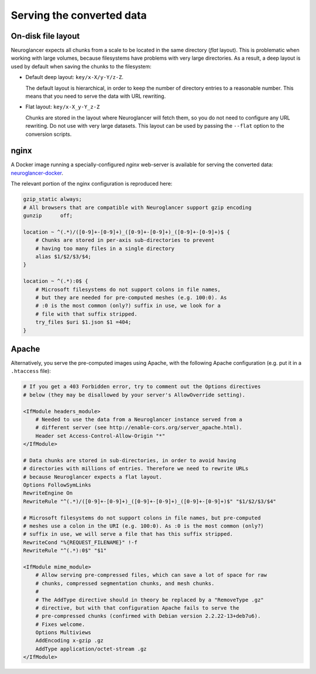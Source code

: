.. _serving-data:

Serving the converted data
==========================

.. _layouts:

On-disk file layout
-------------------

Neuroglancer expects all chunks from a scale to be located in the same
directory (*flat* layout). This is problematic when working with large volumes,
because filesystems have problems with very large directories. As a result, a
deep layout is used by default when saving the chunks to the filesystem:

- Default deep layout: ``key/x-X/y-Y/z-Z``.

  The default layout is hierarchical, in order to keep the number of directory
  entries to a reasonable number. This means that you need to serve the data
  with URL rewriting.

- Flat layout: ``key/x-X_y-Y_z-Z``

  Chunks are stored in the layout where Neuroglancer will fetch them, so you do
  not need to configure any URL rewriting. Do not use with very large datasets.
  This layout can be used by passing the ``--flat`` option to the conversion
  scripts.


nginx
-----

A Docker image running a specially-configured *nginx* web-server is available
for serving the converted data: `neuroglancer-docker
<https://hub.docker.com/r/ylep/neuroglancer/>`_.

The relevant portion of the nginx configuration is reproduced here:

.. code-block:: nginx

   gzip_static always;
   # All browsers that are compatible with Neuroglancer support gzip encoding
   gunzip      off;

   location ~ ^(.*)/([0-9]+-[0-9]+)_([0-9]+-[0-9]+)_([0-9]+-[0-9]+)$ {
       # Chunks are stored in per-axis sub-directories to prevent
       # having too many files in a single directory
       alias $1/$2/$3/$4;
   }

   location ~ ^(.*):0$ {
       # Microsoft filesystems do not support colons in file names,
       # but they are needed for pre-computed meshes (e.g. 100:0). As
       # :0 is the most common (only?) suffix in use, we look for a
       # file with that suffix stripped.
       try_files $uri $1.json $1 =404;
   }


Apache
------

Alternatively, you serve the pre-computed images using Apache, with the
following Apache configuration (e.g. put it in a ``.htaccess`` file):

.. code-block:: apacheconf

   # If you get a 403 Forbidden error, try to comment out the Options directives
   # below (they may be disallowed by your server's AllowOverride setting).

   <IfModule headers_module>
       # Needed to use the data from a Neuroglancer instance served from a
       # different server (see http://enable-cors.org/server_apache.html).
       Header set Access-Control-Allow-Origin "*"
   </IfModule>

   # Data chunks are stored in sub-directories, in order to avoid having
   # directories with millions of entries. Therefore we need to rewrite URLs
   # because Neuroglancer expects a flat layout.
   Options FollowSymLinks
   RewriteEngine On
   RewriteRule "^(.*)/([0-9]+-[0-9]+)_([0-9]+-[0-9]+)_([0-9]+-[0-9]+)$" "$1/$2/$3/$4"

   # Microsoft filesystems do not support colons in file names, but pre-computed
   # meshes use a colon in the URI (e.g. 100:0). As :0 is the most common (only?)
   # suffix in use, we will serve a file that has this suffix stripped.
   RewriteCond "%{REQUEST_FILENAME}" !-f
   RewriteRule "^(.*):0$" "$1"

   <IfModule mime_module>
       # Allow serving pre-compressed files, which can save a lot of space for raw
       # chunks, compressed segmentation chunks, and mesh chunks.
       #
       # The AddType directive should in theory be replaced by a "RemoveType .gz"
       # directive, but with that configuration Apache fails to serve the
       # pre-compressed chunks (confirmed with Debian version 2.2.22-13+deb7u6).
       # Fixes welcome.
       Options Multiviews
       AddEncoding x-gzip .gz
       AddType application/octet-stream .gz
   </IfModule>
